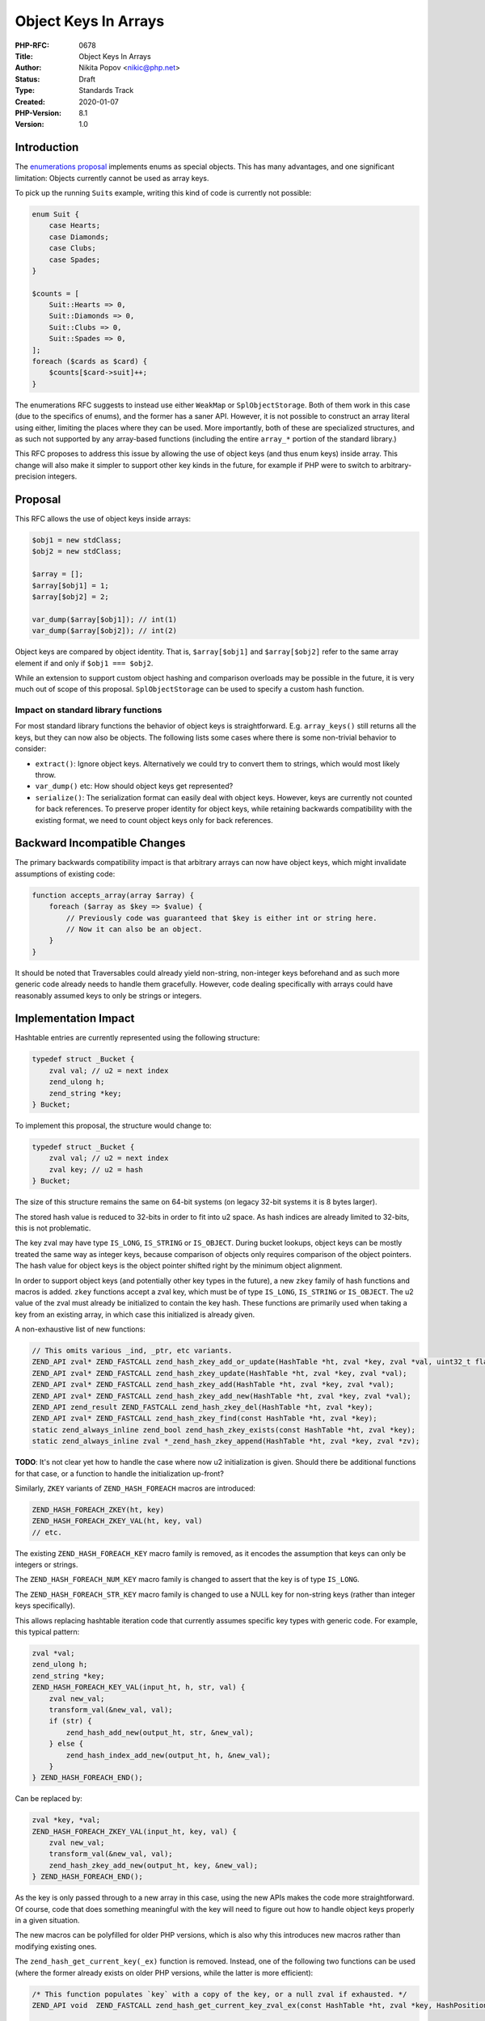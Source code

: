 Object Keys In Arrays
=====================

:PHP-RFC: 0678
:Title: Object Keys In Arrays
:Author: Nikita Popov <nikic@php.net>
:Status: Draft
:Type: Standards Track
:Created: 2020-01-07
:PHP-Version: 8.1
:Version: 1.0

Introduction
------------

The `enumerations proposal </rfc/enumerations>`__ implements enums as
special objects. This has many advantages, and one significant
limitation: Objects currently cannot be used as array keys.

To pick up the running ``Suit``\ s example, writing this kind of code is
currently not possible:

.. code:: php

   enum Suit {
       case Hearts;
       case Diamonds;
       case Clubs;
       case Spades;
   }

   $counts = [
       Suit::Hearts => 0,
       Suit::Diamonds => 0,
       Suit::Clubs => 0,
       Suit::Spades => 0,
   ];
   foreach ($cards as $card) {
       $counts[$card->suit]++;
   }

The enumerations RFC suggests to instead use either ``WeakMap`` or
``SplObjectStorage``. Both of them work in this case (due to the
specifics of enums), and the former has a saner API. However, it is not
possible to construct an array literal using either, limiting the places
where they can be used. More importantly, both of these are specialized
structures, and as such not supported by any array-based functions
(including the entire ``array_*`` portion of the standard library.)

This RFC proposes to address this issue by allowing the use of object
keys (and thus enum keys) inside array. This change will also make it
simpler to support other key kinds in the future, for example if PHP
were to switch to arbitrary-precision integers.

Proposal
--------

This RFC allows the use of object keys inside arrays:

.. code:: php

   $obj1 = new stdClass;
   $obj2 = new stdClass;

   $array = [];
   $array[$obj1] = 1;
   $array[$obj2] = 2;

   var_dump($array[$obj1]); // int(1)
   var_dump($array[$obj2]); // int(2)

Object keys are compared by object identity. That is, ``$array[$obj1]``
and ``$array[$obj2]`` refer to the same array element if and only if
``$obj1 === $obj2``.

While an extension to support custom object hashing and comparison
overloads may be possible in the future, it is very much out of scope of
this proposal. ``SplObjectStorage`` can be used to specify a custom hash
function.

Impact on standard library functions
~~~~~~~~~~~~~~~~~~~~~~~~~~~~~~~~~~~~

For most standard library functions the behavior of object keys is
straightforward. E.g. ``array_keys()`` still returns all the keys, but
they can now also be objects. The following lists some cases where there
is some non-trivial behavior to consider:

-  ``extract()``: Ignore object keys. Alternatively we could try to
   convert them to strings, which would most likely throw.
-  ``var_dump()`` etc: How should object keys get represented?
-  ``serialize()``: The serialization format can easily deal with object
   keys. However, keys are currently not counted for back references. To
   preserve proper identity for object keys, while retaining backwards
   compatibility with the existing format, we need to count object keys
   only for back references.

Backward Incompatible Changes
-----------------------------

The primary backwards compatibility impact is that arbitrary arrays can
now have object keys, which might invalidate assumptions of existing
code:

.. code:: php

   function accepts_array(array $array) {
       foreach ($array as $key => $value) {
           // Previously code was guaranteed that $key is either int or string here.
           // Now it can also be an object.
       }
   }

It should be noted that Traversables could already yield non-string,
non-integer keys beforehand and as such more generic code already needs
to handle them gracefully. However, code dealing specifically with
arrays could have reasonably assumed keys to only be strings or
integers.

Implementation Impact
---------------------

Hashtable entries are currently represented using the following
structure:

.. code:: c

   typedef struct _Bucket {
       zval val; // u2 = next index
       zend_ulong h;
       zend_string *key;
   } Bucket;

To implement this proposal, the structure would change to:

.. code:: c

   typedef struct _Bucket {
       zval val; // u2 = next index
       zval key; // u2 = hash
   } Bucket;

The size of this structure remains the same on 64-bit systems (on legacy
32-bit systems it is 8 bytes larger).

The stored hash value is reduced to 32-bits in order to fit into u2
space. As hash indices are already limited to 32-bits, this is not
problematic.

The key zval may have type ``IS_LONG``, ``IS_STRING`` or ``IS_OBJECT``.
During bucket lookups, object keys can be mostly treated the same way as
integer keys, because comparison of objects only requires comparison of
the object pointers. The hash value for object keys is the object
pointer shifted right by the minimum object alignment.

In order to support object keys (and potentially other key types in the
future), a new ``zkey`` family of hash functions and macros is added.
``zkey`` functions accept a zval key, which must be of type ``IS_LONG``,
``IS_STRING`` or ``IS_OBJECT``. The u2 value of the zval must already be
initialized to contain the key hash. These functions are primarily used
when taking a key from an existing array, in which case this initialized
is already given.

A non-exhaustive list of new functions:

.. code:: c

   // This omits various _ind, _ptr, etc variants.
   ZEND_API zval* ZEND_FASTCALL zend_hash_zkey_add_or_update(HashTable *ht, zval *key, zval *val, uint32_t flag);
   ZEND_API zval* ZEND_FASTCALL zend_hash_zkey_update(HashTable *ht, zval *key, zval *val);
   ZEND_API zval* ZEND_FASTCALL zend_hash_zkey_add(HashTable *ht, zval *key, zval *val);
   ZEND_API zval* ZEND_FASTCALL zend_hash_zkey_add_new(HashTable *ht, zval *key, zval *val);
   ZEND_API zend_result ZEND_FASTCALL zend_hash_zkey_del(HashTable *ht, zval *key);
   ZEND_API zval* ZEND_FASTCALL zend_hash_zkey_find(const HashTable *ht, zval *key);
   static zend_always_inline zend_bool zend_hash_zkey_exists(const HashTable *ht, zval *key);
   static zend_always_inline zval *_zend_hash_zkey_append(HashTable *ht, zval *key, zval *zv);

**TODO**: It's not clear yet how to handle the case where now u2
initialization is given. Should there be additional functions for that
case, or a function to handle the initialization up-front?

Similarly, ``ZKEY`` variants of ``ZEND_HASH_FOREACH`` macros are
introduced:

.. code:: c

   ZEND_HASH_FOREACH_ZKEY(ht, key)
   ZEND_HASH_FOREACH_ZKEY_VAL(ht, key, val)
   // etc.

The existing ``ZEND_HASH_FOREACH_KEY`` macro family is removed, as it
encodes the assumption that keys can only be integers or strings.

The ``ZEND_HASH_FOREACH_NUM_KEY`` macro family is changed to assert that
the key is of type ``IS_LONG``.

The ``ZEND_HASH_FOREACH_STR_KEY`` macro family is changed to use a NULL
key for non-string keys (rather than integer keys specifically).

This allows replacing hashtable iteration code that currently assumes
specific key types with generic code. For example, this typical pattern:

.. code:: c

   zval *val;
   zend_ulong h;
   zend_string *key;
   ZEND_HASH_FOREACH_KEY_VAL(input_ht, h, str, val) {
       zval new_val;
       transform_val(&new_val, val);
       if (str) {
           zend_hash_add_new(output_ht, str, &new_val);
       } else {
           zend_hash_index_add_new(output_ht, h, &new_val);
       }
   } ZEND_HASH_FOREACH_END();

Can be replaced by:

.. code:: c

   zval *key, *val;
   ZEND_HASH_FOREACH_ZKEY_VAL(input_ht, key, val) {
       zval new_val;
       transform_val(&new_val, val);
       zend_hash_zkey_add_new(output_ht, key, &new_val);
   } ZEND_HASH_FOREACH_END();

As the key is only passed through to a new array in this case, using the
new APIs makes the code more straightforward. Of course, code that does
something meaningful with the key will need to figure out how to handle
object keys properly in a given situation.

The new macros can be polyfilled for older PHP versions, which is also
why this introduces new macros rather than modifying existing ones.

The ``zend_hash_get_current_key(_ex)`` function is removed. Instead, one
of the following two functions can be used (where the former already
exists on older PHP versions, while the latter is more efficient):

.. code:: c

   /* This function populates `key` with a copy of the key, or a null zval if exhausted. */
   ZEND_API void  ZEND_FASTCALL zend_hash_get_current_key_zval_ex(const HashTable *ht, zval *key, HashPosition *pos);

   /* This function returns the key zval directly, or NULL if exhausted. */
   ZEND_API zval* ZEND_FASTCALL zend_hash_get_current_zkey(const HashTable *ht, HashPosition *pos); 

The ``zend_hash_get_current_key_type(_ex)`` function and the
``HASH_KEY_IS_LONG``, ``HASH_KEY_IS_STRING`` and
``HASH_KEY_NON_EXISTENT`` constants are also removed, and should be
replaced by taking the type of the key zval.

Vote
----

Yes/No.

Additional Metadata
-------------------

:Implementation: TBD
:Original Authors: Nikita Popov nikic@php.net
:Original PHP Version: PHP 8.1
:Slug: object_keys_in_arrays
:Wiki URL: https://wiki.php.net/rfc/object_keys_in_arrays
